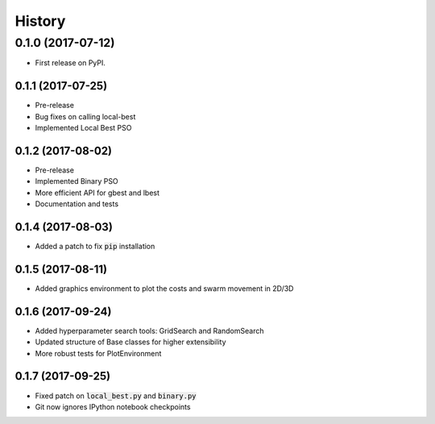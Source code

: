 =======
History
=======

0.1.0 (2017-07-12)
------------------

* First release on PyPI.

0.1.1 (2017-07-25)
~~~~~~~~~~~~~~~~~

* Pre-release
* Bug fixes on calling local-best
* Implemented Local Best PSO

0.1.2 (2017-08-02)
~~~~~~~~~~~~~~~~~

* Pre-release
* Implemented Binary PSO
* More efficient API for gbest and lbest
* Documentation and tests

0.1.4 (2017-08-03)
~~~~~~~~~~~~~~~~~

* Added a patch to fix :code:`pip` installation

0.1.5 (2017-08-11)
~~~~~~~~~~~~~~~~~~

* Added graphics environment to plot the costs and swarm movement in 2D/3D

0.1.6 (2017-09-24)
~~~~~~~~~~~~~~~~~~

* Added hyperparameter search tools: GridSearch and RandomSearch
* Updated structure of Base classes for higher extensibility
* More robust tests for PlotEnvironment

0.1.7 (2017-09-25)
~~~~~~~~~~~~~~~~~~

* Fixed patch on :code:`local_best.py`  and :code:`binary.py`
* Git now ignores IPython notebook checkpoints